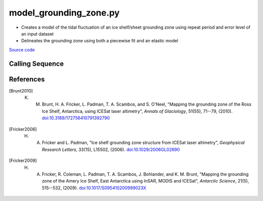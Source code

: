 =======================
model_grounding_zone.py
=======================

- Creates a model of the tidal fluctuation of an ice shelf/sheet grounding zone using repeat period and error level of an input dataset
- Delineates the grounding zone using both a piecewise fit and an elastic model

`Source code`__

.. __: https://github.com/tsutterley/Grounding-Zones/blob/main/GZ/model_grounding_zone.py

Calling Sequence
################

.. argparse::
    :filename: ../../GZ/model_grounding_zone.py
    :func: arguments
    :prog: model_grounding_zone.py
    :nodescription:
    :nodefault:

References
##########

.. [Brunt2010] K. M. Brunt, H. A. Fricker, L. Padman, T. A. Scambos, and S. O'Neel, "Mapping the grounding zone of the Ross Ice Shelf, Antarctica, using ICESat laser altimetry", *Annals of Glaciology*, 51(55), 71--79, (2010). `doi:10.3189/172756410791392790 <https://doi.org/10.3189/172756410791392790>`_

.. [Fricker2006] H. A. Fricker and L. Padman, "Ice shelf grounding zone structure from ICESat laser altimetry", *Geophysical Research Letters*, 33(15), L15502, (2006). `doi:10.1029/2006GL02690 <https://doi.org/10.1029/2006GL026907>`_

.. [Fricker2009] H. A. Fricker, R. Coleman, L. Padman, T. A. Scambos, J. Bohlander, and K. M. Brunt, "Mapping the grounding zone of the Amery Ice Shelf, East Antarctica using InSAR, MODIS and ICESat", *Antarctic Science*, 21(5), 515--532, (2009). `doi:10.1017/S095410200999023X <https://doi.org/10.1017/S095410200999023X>`_
